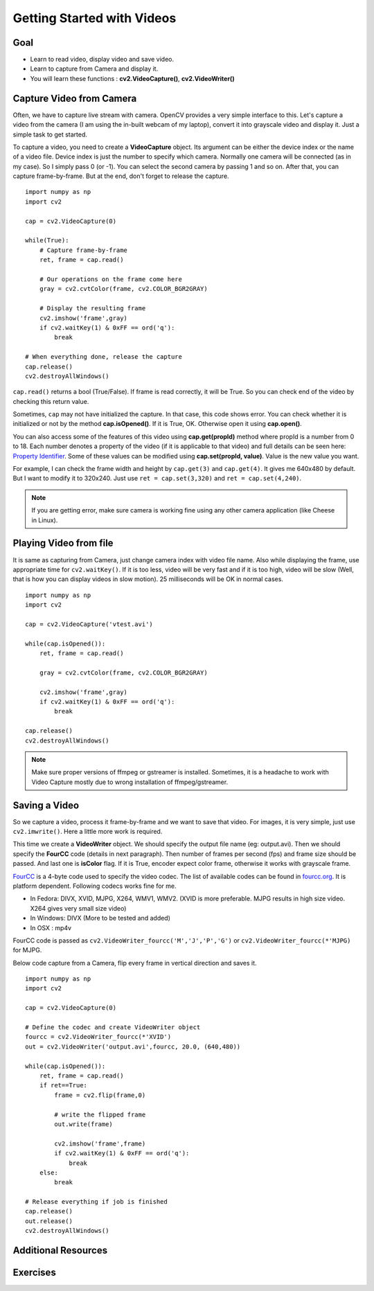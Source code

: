 .. _Display_Video:

Getting Started with Videos
*****************************

Goal
=====

.. container:: enumeratevisibleitemswithsquare

    * Learn to read video, display video and save video.
    * Learn to capture from Camera and display it.
    * You will learn these functions : **cv2.VideoCapture()**, **cv2.VideoWriter()**
    

Capture Video from Camera
===========================

Often, we have to capture live stream with camera. OpenCV provides a very simple interface to this. Let's capture a video from the camera (I am using the in-built webcam of my laptop), convert it into grayscale video and display it. Just a simple task to get started.

To capture a video, you need to create a **VideoCapture** object. Its argument can be either the device index or the name of a video file. Device index is just the number to specify which camera. Normally one camera will be connected (as in my case). So I simply pass 0 (or -1). You can select the second camera by passing 1 and so on. After that, you can capture frame-by-frame. But at the end, don't forget to release the capture.
::

    import numpy as np
    import cv2

    cap = cv2.VideoCapture(0)

    while(True):
        # Capture frame-by-frame
        ret, frame = cap.read()
        
        # Our operations on the frame come here
        gray = cv2.cvtColor(frame, cv2.COLOR_BGR2GRAY)
        
        # Display the resulting frame
        cv2.imshow('frame',gray)
        if cv2.waitKey(1) & 0xFF == ord('q'):
            break

    # When everything done, release the capture
    cap.release()
    cv2.destroyAllWindows()

``cap.read()`` returns a bool (True/False). If frame is read correctly, it will be True. So you can check end of the video by checking this return value.
    
Sometimes, ``cap`` may not have initialized the capture. In that case, this code shows error. You can check whether it is initialized or not by the method **cap.isOpened()**. If it is True, OK. Otherwise open it using **cap.open()**.

You can also access some of the features of this video using **cap.get(propId)** method where propId is a number from 0 to 18. Each number denotes a property of the video (if it is applicable to that video) and full details can be seen here: `Property Identifier <http://docs.opencv.org/modules/highgui/doc/reading_and_writing_images_and_video.html#videocapture-get>`_. Some of these values can be modified using **cap.set(propId, value)**. Value is the new value you want.

For example, I can check the frame width and height by ``cap.get(3)`` and ``cap.get(4)``. It gives me 640x480 by default. But I want to modify it to 320x240. Just use ``ret = cap.set(3,320)`` and ``ret = cap.set(4,240)``.

.. Note:: If you are getting error, make sure camera is working fine using any other camera application (like Cheese in Linux). 

Playing Video from file
========================

It is same as capturing from Camera, just change camera index with video file name. Also while displaying the frame, use appropriate time for ``cv2.waitKey()``. If it is too less, video will be very fast and if it is too high, video will be slow (Well, that is how you can display videos in slow motion). 25 milliseconds will be OK in normal cases.
::

    import numpy as np
    import cv2

    cap = cv2.VideoCapture('vtest.avi')

    while(cap.isOpened()):
        ret, frame = cap.read()
        
        gray = cv2.cvtColor(frame, cv2.COLOR_BGR2GRAY)
        
        cv2.imshow('frame',gray)
        if cv2.waitKey(1) & 0xFF == ord('q'):
            break

    cap.release()
    cv2.destroyAllWindows()
    
.. Note:: Make sure proper versions of ffmpeg or gstreamer is installed. Sometimes, it is a headache to work with Video Capture mostly due to wrong installation of ffmpeg/gstreamer.


Saving a Video
================

So we capture a video, process it frame-by-frame and we want to save that video. For images, it is very simple, just use ``cv2.imwrite()``. Here a little more work is required. 

This time we create a **VideoWriter** object. We should specify the output file name (eg: output.avi). Then we should specify the **FourCC** code (details in next paragraph). Then number of frames per second (fps) and frame size should be passed. And last one is **isColor** flag. If it is True, encoder expect color frame, otherwise it works with grayscale frame.

`FourCC <http://en.wikipedia.org/wiki/FourCC>`_ is a 4-byte code used to specify the video codec. The list of available codes can be found in `fourcc.org <http://www.fourcc.org/codecs.php>`_. It is platform dependent. Following codecs works fine for me.

* In Fedora: DIVX, XVID, MJPG, X264, WMV1, WMV2. (XVID is more preferable. MJPG results in high size video. X264 gives very small size video)
* In Windows: DIVX (More to be tested and added)
* In OSX : mp4v

FourCC code is passed as ``cv2.VideoWriter_fourcc('M','J','P','G')`` or ``cv2.VideoWriter_fourcc(*'MJPG)`` for MJPG.

Below code capture from a Camera, flip every frame in vertical direction and saves it.
::

    import numpy as np
    import cv2

    cap = cv2.VideoCapture(0)

    # Define the codec and create VideoWriter object
    fourcc = cv2.VideoWriter_fourcc(*'XVID')
    out = cv2.VideoWriter('output.avi',fourcc, 20.0, (640,480))

    while(cap.isOpened()):
        ret, frame = cap.read()
        if ret==True:
            frame = cv2.flip(frame,0)
            
            # write the flipped frame
            out.write(frame)        

            cv2.imshow('frame',frame)
            if cv2.waitKey(1) & 0xFF == ord('q'):
                break
        else:
            break
            
    # Release everything if job is finished
    cap.release()
    out.release()
    cv2.destroyAllWindows()


Additional Resources
==========================

Exercises
=================

